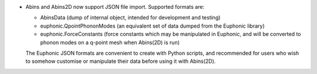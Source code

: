 - Abins and Abins2D now support JSON file import. Supported formats are:

  - AbinsData (dump of internal object, intended for development and testing)
  - euphonic.QpointPhononModes (an equivalent set of data dumped from
    the Euphonic library)
  - euphonic.ForceConstants (force constants which may be manipulated
    in Euphonic, and will be converted to phonon modes on a q-point
    mesh when Abins(2D) is run)

  The Euphonic JSON formats are convenient to create with Python
  scripts, and recommended for users who wish to somehow customise or
  manipulate their data before using it with Abins(2D).
